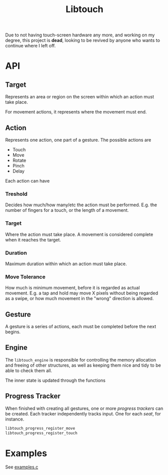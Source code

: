 #+TITLE: Libtouch
#+DESCRIPTION: Libtouch is a library for touch gestures created under the guidance of the Sway project.
Due to not having touch-screen hardware any more, and working on my degree, this project is *dead*, looking to be revived by anyone who wants to continue where I left off.
* API
** Target
Represents an area or region on the screen within which an action must take place.

For movement actions, it represents where the movement must end.
** Action
Represents one action, one part of a gesture.
The possible actions are
- Touch
- Move
- Rotate
- Pinch
- Delay
Each action can have
*** Treshold
Decides how much/how many/etc the action must be performed. E.g. the number of fingers for a touch, or the length of a movement.
*** Target
Where the action must take place. A movement is considered complete when it reaches the target.
*** Duration
Maximum duration within which an action must take place.
*** Move Tolerance
How much is minimum movement, before it is regarded as actual movement. E.g. a tap and hold may move X pixels without being regarded as a swipe, or how much movement in the "wrong" direction is allowed.
** Gesture
A gesture is a series of actions, each must be completed before the next begins.
** Engine
The ~libtouch_engine~ is responsible for controlling the memory allocation and freeing of other structures, as well as keeping them nice and tidy to be able to check them all.

The inner state is updated through the functions
** Progress Tracker
When finished with creating all gestures, one or more /progress trackers/ can be created. Each tracker independently tracks input. One for each /seat/, for instance.
#+BEGIN_SRC C
libtouch_progress_register_move
libtouch_progress_register_touch
#+END_SRC

* Examples
See [[file:examples.c][examples.c]]
